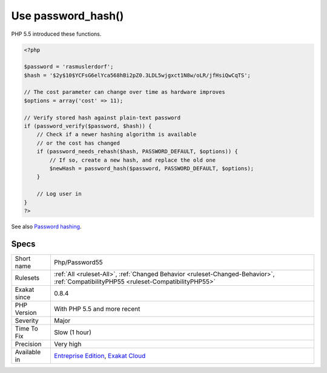 .. _php-password55:

.. _use-password\_hash():

Use password_hash()
+++++++++++++++++++

.. meta\:\:
	:description:
		Use password_hash(): password_hash() and password_check() are a better choice to replace the use of crypt() to check password.
	:twitter:card: summary_large_image
	:twitter:site: @exakat
	:twitter:title: Use password_hash()
	:twitter:description: Use password_hash(): password_hash() and password_check() are a better choice to replace the use of crypt() to check password
	:twitter:creator: @exakat
	:twitter:image:src: https://www.exakat.io/wp-content/uploads/2020/06/logo-exakat.png
	:og:image: https://www.exakat.io/wp-content/uploads/2020/06/logo-exakat.png
	:og:title: Use password_hash()
	:og:type: article
	:og:description: password_hash() and password_check() are a better choice to replace the use of crypt() to check password
	:og:url: https://php-tips.readthedocs.io/en/latest/tips/Php/Password55.html
	:og:locale: en
  `password_hash() <https://www.php.net/password_hash>`_ and password_check() are a better choice to replace the use of `crypt() <https://www.php.net/crypt>`_ to check password.

PHP 5.5 introduced these functions.

.. code-block:: php
   
   <?php
   
   $password = 'rasmuslerdorf';
   $hash = '$2y$10$YCFsG6elYca568hBi2pZ0.3LDL5wjgxct1N8w/oLR/jfHsiQwCqTS';
   
   // The cost parameter can change over time as hardware improves
   $options = array('cost' => 11);
   
   // Verify stored hash against plain-text password
   if (password_verify($password, $hash)) {
       // Check if a newer hashing algorithm is available
       // or the cost has changed
       if (password_needs_rehash($hash, PASSWORD_DEFAULT, $options)) {
           // If so, create a new hash, and replace the old one
           $newHash = password_hash($password, PASSWORD_DEFAULT, $options);
       }
   
       // Log user in
   }
   ?>

See also `Password hashing <https://www.php.net/manual/en/book.password.php>`_.


Specs
_____

+--------------+--------------------------------------------------------------------------------------------------------------------------------------+
| Short name   | Php/Password55                                                                                                                       |
+--------------+--------------------------------------------------------------------------------------------------------------------------------------+
| Rulesets     | :ref:`All <ruleset-All>`, :ref:`Changed Behavior <ruleset-Changed-Behavior>`, :ref:`CompatibilityPHP55 <ruleset-CompatibilityPHP55>` |
+--------------+--------------------------------------------------------------------------------------------------------------------------------------+
| Exakat since | 0.8.4                                                                                                                                |
+--------------+--------------------------------------------------------------------------------------------------------------------------------------+
| PHP Version  | With PHP 5.5 and more recent                                                                                                         |
+--------------+--------------------------------------------------------------------------------------------------------------------------------------+
| Severity     | Major                                                                                                                                |
+--------------+--------------------------------------------------------------------------------------------------------------------------------------+
| Time To Fix  | Slow (1 hour)                                                                                                                        |
+--------------+--------------------------------------------------------------------------------------------------------------------------------------+
| Precision    | Very high                                                                                                                            |
+--------------+--------------------------------------------------------------------------------------------------------------------------------------+
| Available in | `Entreprise Edition <https://www.exakat.io/entreprise-edition>`_, `Exakat Cloud <https://www.exakat.io/exakat-cloud/>`_              |
+--------------+--------------------------------------------------------------------------------------------------------------------------------------+


